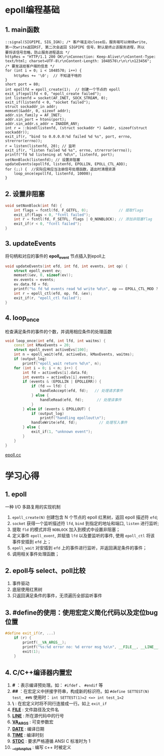 
* epoll编程基础

** 1. main函数
#+BEGIN_SRC C++
  ::signal(SIGPIPE, SIG_IGN); /* 客户端主动close后，服务端可以继续write,
  第一次write返回RST, 第二次会返回 SIGPIPE 信号，默认是终止该服务进程，所以
  要将该信号忽略，防止服务进程退出 */
  httpRes = "HTTP/1.1 200 OK\r\nConnection: Keep-Alive\r\nContent-Type: text/html; charset=UTF-8\r\nContent-Length: 1048576\r\n\r\n123456";
  /* 要发送给客户端的信息 */
  for (int i = 0; i < 1048570; i++) {
      httpRes += '\0';  // 不知道干啥的
  }
  short port = 80;
  int epollfd = epoll_create(1);  // 创建一个节点的 epoll
  exit_if(epollfd < 0, "epoll_create failed");
  int listenfd = socket(AF_INET, SOCK_STREAM, 0);
  exit_if(listenfd < 0, "socket failed");
  struct sockaddr_in addr;
  memset(&addr, 0, sizeof addr);
  addr.sin_family = AF_INET;
  addr.sin_port = htons(port);
  addr.sin_addr.s_addr = INADDR_ANY;
  int r = ::bind(listenfd, (struct sockaddr *) &addr, sizeof(struct sockaddr));
  exit_if(r, "bind to 0.0.0.0:%d failed %d %s", port, errno, strerror(errno));
  r = listen(listenfd, 20); // 监听
  exit_if(r, "listen failed %d %s", errno, strerror(errno));
  printf("fd %d listening at %d\n", listenfd, port);
  setNonBlock(listenfd); // 设置非阻塞
  updateEvents(epollfd, listenfd, EPOLLIN, EPOLL_CTL_ADD);
  for (;;) {  //实际应用应当注册信号处理函数，退出时清理资源
      loop_once(epollfd, listenfd, 10000);
  }
#+END_SRC

** 2. 设置非阻塞
#+BEGIN_SRC cpp
void setNonBlock(int fd) {
    int flags = fcntl(fd, F_GETFL, 0);              // 提取flags
    exit_if(flags < 0, "fcntl failed");
    int r = fcntl(fd, F_SETFL, flags | O_NONBLOCK); // 添加非阻塞flag
    exit_if(r < 0, "fcntl failed");
}
#+END_SRC

** 3. updateEvents
   将句柄和对应的事件的 *epoll_event* 节点插入到epoll上
#+BEGIN_SRC cpp
void updateEvents(int efd, int fd, int events, int op) {
    struct epoll_event ev;
    memset(&ev, 0, sizeof(ev));
    ev.events = events;
    ev.data.fd = fd;
    printf("%s fd %d events read %d write %d\n", op == EPOLL_CTL_MOD ? "mod" : "add", fd, ev.events & EPOLLIN, ev.events & EPOLLOUT);
    int r = epoll_ctl(efd, op, fd, &ev);
    exit_if(r, "epoll_ctl failed");
}
#+END_SRC

** 4. loop_once
检查满足条件的事件的个数，并调用相应条件的处理函数
#+BEGIN_SRC cpp
void loop_once(int efd, int lfd, int waitms) {
    const int kMaxEvents = 20;
    struct epoll_event activeEvs[100];
    int n = epoll_wait(efd, activeEvs, kMaxEvents, waitms);
    if (output_log)
        printf("epoll_wait return %d\n", n);
    for (int i = 0; i < n; i++) {
        int fd = activeEvs[i].data.fd;
        int events = activeEvs[i].events;
        if (events & (EPOLLIN | EPOLLERR)) {
            if (fd == lfd) {
                handleAccept(efd, fd);   // 处理请求事件
            } else {
                handleRead(efd, fd);      // 处理读事件
            }
        } else if (events & EPOLLOUT) {
            if (output_log)
                printf("handling epollout\n");
            handleWrite(efd, fd);          // 处理写入事件
        } else {
            exit_if(1, "unknown event");
        }
    }
}
#+END_SRC

[[file:../raw-examples/epoll.cc][epoll.cc]]

* 学习心得
** 1. epoll
一种 I/O 多路复用的实现机制

1. =epoll_create(N)= 创建包含 N 个节点的 epoll 红黑树，返回 epoll 描述符 =efd=;
2. =socket= 获得一个监听描述符 =lfd=, =bind= 到指定的地址和端口, =listen= 进行监听;
3. 提取 =fld= 的模式并将 =NOBLOCK= 加入到模式中设置非阻塞；
4. 定义事件 =epoll_event=, 并赋值 =lfd= 以及要监听的事件, 使用 =epoll_ctl= 将该事件安插到 =efd= 上；
5. =epoll_wait= 对安插到 =efd= 上的事件进行监听，并返回满足条件的事件；
6. 调用相关事件处理函数；
** 2. epoll与 select、poll比较
1. 事件驱动
2. 底层使用红黑树
3. 只返回满足条件的事件，无须遍历全部监听事件
** 3. #define的使用：使用宏定义简化代码以及定位bug位置
#+BEGIN_SRC cpp
#define exit_if(r, ...)                                                                          \
    if (r) {                                                                                     \
        printf(__VA_ARGS__);                                                                     \
        printf("%s:%d error no: %d error msg %s\n", __FILE__, __LINE__, errno, strerror(errno)); \
        exit(1);                                                                                 \
    }
#+END_SRC
** 4. C/C++编译器内置宏
1. *#* ：表示编译预处理。如： =#ifdef= 、 =#endif= 等
2. *##* ：在宏定义中拼接字符串，构成新的标识符。如 =#define SETTEST(N) test_ ##N= 使用时： =int SETTEST(1)=2 <=> int test_1=2=
3. *\* : 在宏定义时将不同行连接成一行。如上 =exit_if=
4. *__FILE__* : 文件路径及文件名
5. *__LINE__* : 所在源代码中的行号
6. *__VA_ARGS__* : 可变参数宏
7. *__DATE__* : 编译日期
8. *__TIME__* : 编译时刻
9. *__STDC__* : 要求严格遵循 ANSI C 标准时为 1
10. *__cplusplus* : 编写 c++ 时被定义
